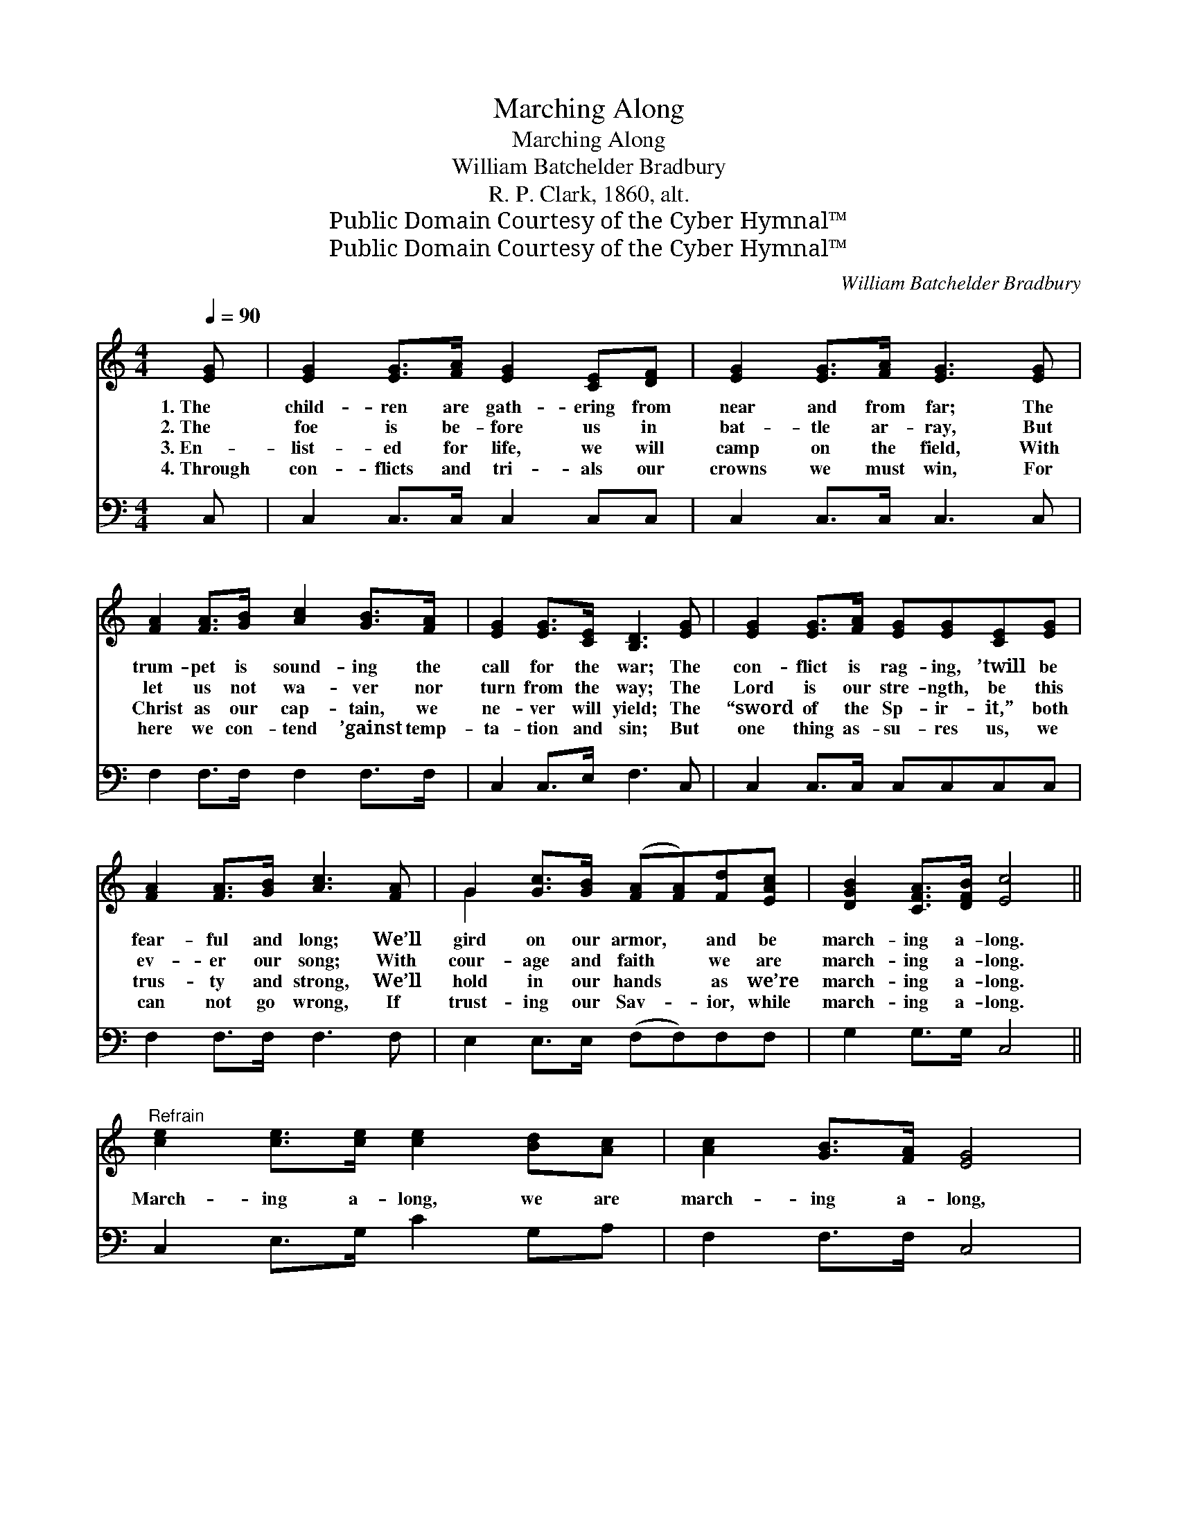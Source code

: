 X:1
T:Marching Along
T:Marching Along
T:William Batchelder Bradbury
T:R. P. Clark, 1860, alt.
T:Public Domain Courtesy of the Cyber Hymnal™
T:Public Domain Courtesy of the Cyber Hymnal™
C:William Batchelder Bradbury
Z:Public Domain
Z:Courtesy of the Cyber Hymnal™
%%score ( 1 2 ) 3
L:1/8
Q:1/4=90
M:4/4
K:C
V:1 treble 
V:2 treble 
V:3 bass 
V:1
 [EG] | [EG]2 [EG]>[FA] [EG]2 [CE][DF] | [EG]2 [EG]>[FA] [EG]3 [EG] | %3
w: 1.~The|child- ren are gath- ering from|near and from far; The|
w: 2.~The|foe is be- fore us in|bat- tle ar- ray, But|
w: 3.~En-|list- ed for life, we will|camp on the field, With|
w: 4.~Through|con- flicts and tri- als our|crowns we must win, For|
 [FA]2 [FA]>[GB] [Ac]2 [GB]>[FA] | [EG]2 [EG]>[CE] [B,D]3 [EG] | [EG]2 [EG]>[FA] [EG][EG][CE][EG] | %6
w: trum- pet is sound- ing the|call for the war; The|con- flict is rag- ing, ’twill be|
w: let us not wa- ver nor|turn from the way; The|Lord is our stre- ngth, be this|
w: Christ as our cap- tain, we|ne- ver will yield; The|“sword of the Sp- ir- it,” both|
w: here we con- tend ’gainst temp-|ta- tion and sin; But|one thing as- su- res us, we|
 [FA]2 [FA]>[GB] [Ac]3 [FA] | G2 [Gc]>[GB] ([FA][FA])[Fd][EAc] | [DGB]2 [CFA]>[DFB] [Ec]4 || %9
w: fear- ful and long; We’ll|gird on our armor, * and be|march- ing a- long.|
w: ev- er our song; With|cour- age and faith * we are|march- ing a- long.|
w: trus- ty and strong, We’ll|hold in our hands * as we’re|march- ing a- long.|
w: can not go wrong, If|trust- ing our Sav- * ior, while|march- ing a- long.|
"^Refrain" [ce]2 [ce]>[ce] [ce]2 [Bd][Ac] | [Ac]2 [GB]>[FA] [EG]4 | %11
w: ||
w: ||
w: March- ing a- long, we are|march- ing a- long,|
w: ||
 [EG]2 [Ec]>[Fd] [Ec][Ec][DGB][EAc] | [GBd]2 [GBd]>[Gce] [GBd]3 [GBd] | %13
w: ||
w: ||
w: Gird on the ar- mor, and be|march- ing a- long, The|
w: ||
 [Gce]2 [Gce][Gce] [Gce][Gce][Bd][Ac] | [FA]2 [FA][FA] [Ac]3 [FA] | G2 [Gc]>[GB] [FA][FA][Fd][Ec] | %16
w: |||
w: |||
w: con- flict is rag- ing, ’twill be|fear- ful and long, Then|gird on the ar- mor and be|
w: |||
 [DB]2 [CA]>[DB] [Ec]4 |] %17
w: |
w: |
w: march- ing a- long.|
w: |
V:2
 x | x8 | x8 | x8 | x8 | x8 | x8 | G2 x6 | x8 || x8 | x8 | x8 | x8 | x8 | x8 | G2 x6 | x8 |] %17
V:3
 C, | C,2 C,>C, C,2 C,C, | C,2 C,>C, C,3 C, | F,2 F,>F, F,2 F,>F, | C,2 C,>E, F,3 C, | %5
 C,2 C,>C, C,C,C,C, | F,2 F,>F, F,3 F, | E,2 E,>E, (F,F,)F,F, | G,2 G,>G, C,4 || %9
 C,2 E,>G, C2 G,A, | F,2 F,>F, C,4 | C,2 C,>C, C,C,D,C, | G,2 G,>G, G,3 G, | C,2 C,C, C,C,D,E, | %14
 F,2 F,F, F,3 F, | E,2 E,>E, F,F,F,F, | G,2 G,>G, C,4 |] %17

